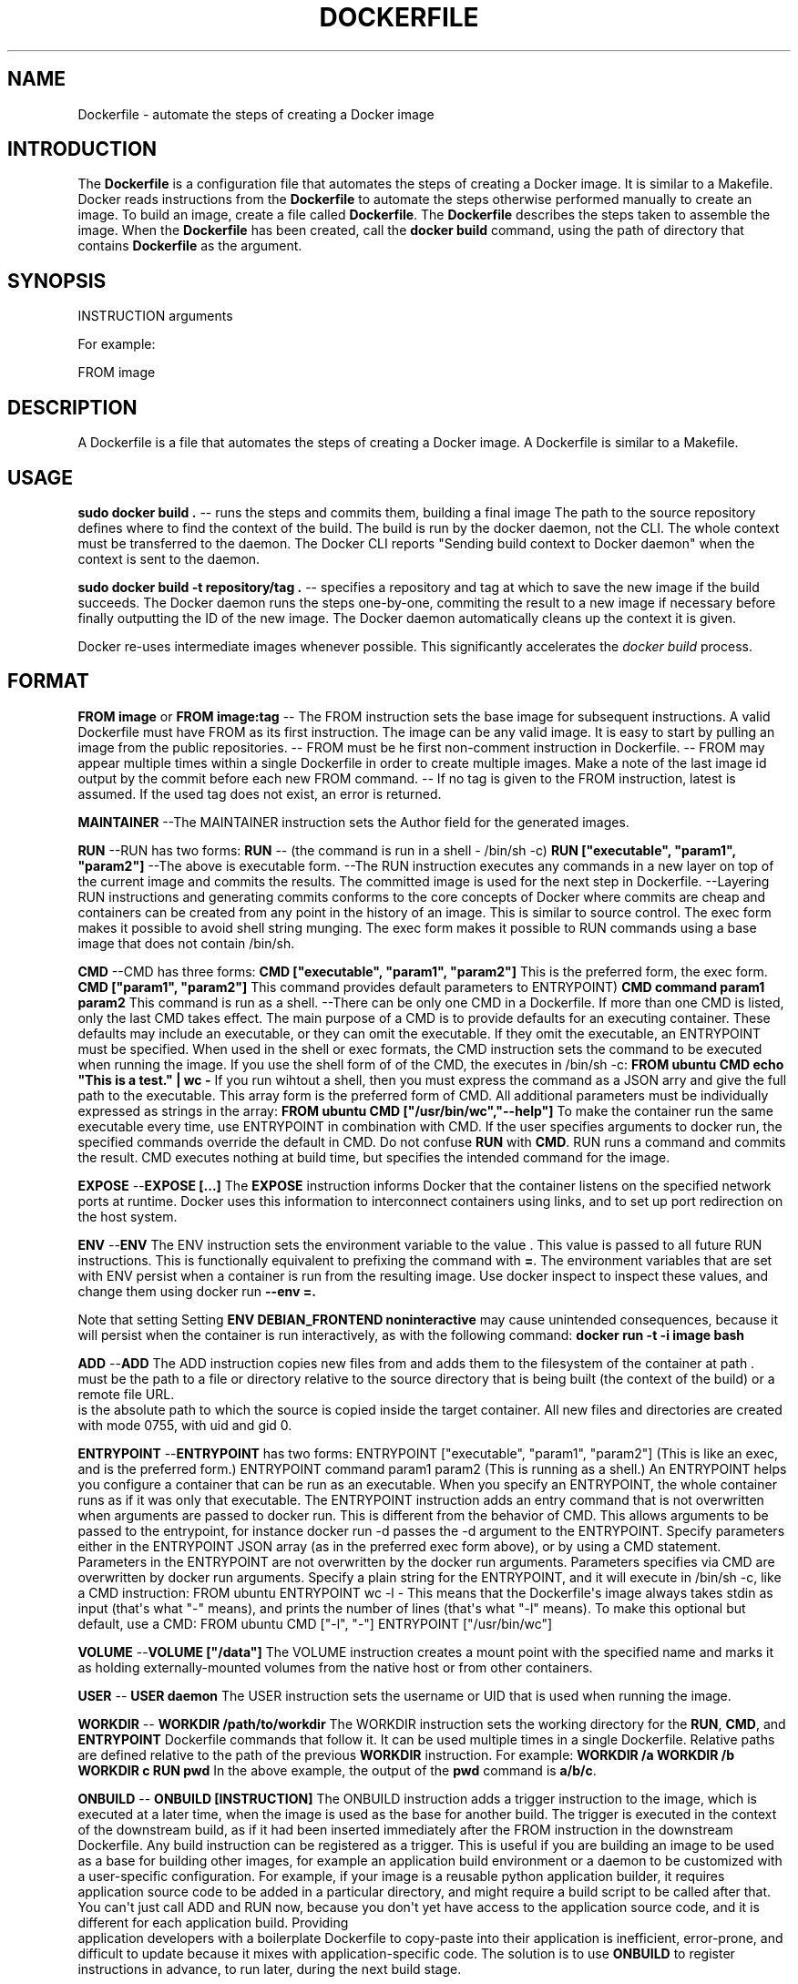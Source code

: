 .TH "DOCKERFILE" "5" "May 2014" "Docker User Manuals" ""
.SH NAME
.PP
Dockerfile \- automate the steps of creating a Docker image
.SH INTRODUCTION
.PP
The \f[B]Dockerfile\f[] is a configuration file that automates the steps
of creating a Docker image.
It is similar to a Makefile.
Docker reads instructions from the \f[B]Dockerfile\f[] to automate the
steps otherwise performed manually to create an image.
To build an image, create a file called \f[B]Dockerfile\f[].
The \f[B]Dockerfile\f[] describes the steps taken to assemble the image.
When the \f[B]Dockerfile\f[] has been created, call the \f[B]docker
build\f[] command, using the path of directory that contains
\f[B]Dockerfile\f[] as the argument.
.SH SYNOPSIS
.PP
INSTRUCTION arguments
.PP
For example:
.PP
FROM image
.SH DESCRIPTION
.PP
A Dockerfile is a file that automates the steps of creating a Docker
image.
A Dockerfile is similar to a Makefile.
.SH USAGE
.PP
\f[B]sudo docker build .\f[] \-\- runs the steps and commits them,
building a final image The path to the source repository defines where
to find the context of the build.
The build is run by the docker daemon, not the CLI.
The whole context must be transferred to the daemon.
The Docker CLI reports "Sending build context to Docker daemon" when the
context is sent to the daemon.
.PP
\f[B]sudo docker build \-t repository/tag .\f[] \-\- specifies a
repository and tag at which to save the new image if the build succeeds.
The Docker daemon runs the steps one\-by\-one, commiting the result to a
new image if necessary before finally outputting the ID of the new
image.
The Docker daemon automatically cleans up the context it is given.
.PP
Docker re\-uses intermediate images whenever possible.
This significantly accelerates the \f[I]docker build\f[] process.
.SH FORMAT
.PP
\f[B]FROM image\f[] or \f[B]FROM image:tag\f[] \-\- The FROM instruction
sets the base image for subsequent instructions.
A valid Dockerfile must have FROM as its first instruction.
The image can be any valid image.
It is easy to start by pulling an image from the public repositories.
\-\- FROM must be he first non\-comment instruction in Dockerfile.
\-\- FROM may appear multiple times within a single Dockerfile in order
to create multiple images.
Make a note of the last image id output by the commit before each new
FROM command.
\-\- If no tag is given to the FROM instruction, latest is assumed.
If the used tag does not exist, an error is returned.
.PP
\f[B]MAINTAINER\f[] \-\-The MAINTAINER instruction sets the Author field
for the generated images.
.PP
\f[B]RUN\f[] \-\-RUN has two forms: \f[B]RUN \f[] \-\- (the command is
run in a shell \- /bin/sh \-c) \f[B]RUN ["executable", "param1",
"param2"]\f[] \-\-The above is executable form.
\-\-The RUN instruction executes any commands in a new layer on top of
the current image and commits the results.
The committed image is used for the next step in Dockerfile.
\-\-Layering RUN instructions and generating commits conforms to the
core concepts of Docker where commits are cheap and containers can be
created from any point in the history of an image.
This is similar to source control.
The exec form makes it possible to avoid shell string munging.
The exec form makes it possible to RUN commands using a base image that
does not contain /bin/sh.
.PP
\f[B]CMD\f[] \-\-CMD has three forms: \f[B]CMD ["executable", "param1",
"param2"]\f[] This is the preferred form, the exec form.
\f[B]CMD ["param1", "param2"]\f[] This command provides default
parameters to ENTRYPOINT) \f[B]CMD command param1 param2\f[] This
command is run as a shell.
\-\-There can be only one CMD in a Dockerfile.
If more than one CMD is listed, only the last CMD takes effect.
The main purpose of a CMD is to provide defaults for an executing
container.
These defaults may include an executable, or they can omit the
executable.
If they omit the executable, an ENTRYPOINT must be specified.
When used in the shell or exec formats, the CMD instruction sets the
command to be executed when running the image.
If you use the shell form of of the CMD, the executes in /bin/sh \-c:
\f[B]FROM ubuntu\f[] \f[B]CMD echo "This is a test." | wc \-\f[] If you
run wihtout a shell, then you must express the command as a JSON arry
and give the full path to the executable.
This array form is the preferred form of CMD.
All additional parameters must be individually expressed as strings in
the array: \f[B]FROM ubuntu\f[] \f[B]CMD ["/usr/bin/wc","\-\-help"]\f[]
To make the container run the same executable every time, use ENTRYPOINT
in combination with CMD.
If the user specifies arguments to docker run, the specified commands
override the default in CMD.
Do not confuse \f[B]RUN\f[] with \f[B]CMD\f[].
RUN runs a command and commits the result.
CMD executes nothing at build time, but specifies the intended command
for the image.
.PP
\f[B]EXPOSE\f[] \-\-\f[B]EXPOSE [...]\f[] The \f[B]EXPOSE\f[]
instruction informs Docker that the container listens on the specified
network ports at runtime.
Docker uses this information to interconnect containers using links, and
to set up port redirection on the host system.
.PP
\f[B]ENV\f[] \-\-\f[B]ENV \f[] The ENV instruction sets the environment
variable to the value .
This value is passed to all future RUN instructions.
This is functionally equivalent to prefixing the command with
\f[B]=\f[].
The environment variables that are set with ENV persist when a container
is run from the resulting image.
Use docker inspect to inspect these values, and change them using docker
run \f[B]\-\-env =.\f[]
.PP
Note that setting Setting \f[B]ENV DEBIAN_FRONTEND noninteractive\f[]
may cause unintended consequences, because it will persist when the
container is run interactively, as with the following command:
\f[B]docker run \-t \-i image bash\f[]
.PP
\f[B]ADD\f[] \-\-\f[B]ADD \f[] The ADD instruction copies new files from
and adds them to the filesystem of the container at path .
 must be the path to a file or directory relative to the source
directory that is being built (the context of the build) or a remote
file URL.
 is the absolute path to which the source is copied inside the target
container.
All new files and directories are created with mode 0755, with uid and
gid 0.
.PP
\f[B]ENTRYPOINT\f[] \-\-\f[B]ENTRYPOINT\f[] has two forms: ENTRYPOINT
["executable", "param1", "param2"] (This is like an exec, and is the
preferred form.) ENTRYPOINT command param1 param2 (This is running as a
shell.) An ENTRYPOINT helps you configure a container that can be run as
an executable.
When you specify an ENTRYPOINT, the whole container runs as if it was
only that executable.
The ENTRYPOINT instruction adds an entry command that is not overwritten
when arguments are passed to docker run.
This is different from the behavior of CMD.
This allows arguments to be passed to the entrypoint, for instance
docker run \-d passes the \-d argument to the ENTRYPOINT.
Specify parameters either in the ENTRYPOINT JSON array (as in the
preferred exec form above), or by using a CMD statement.
Parameters in the ENTRYPOINT are not overwritten by the docker run
arguments.
Parameters specifies via CMD are overwritten by docker run arguments.
Specify a plain string for the ENTRYPOINT, and it will execute in
/bin/sh \-c, like a CMD instruction: FROM ubuntu ENTRYPOINT wc \-l \-
This means that the Dockerfile\[aq]s image always takes stdin as input
(that\[aq]s what "\-" means), and prints the number of lines (that\[aq]s
what "\-l" means).
To make this optional but default, use a CMD: FROM ubuntu CMD ["\-l",
"\-"] ENTRYPOINT ["/usr/bin/wc"]
.PP
\f[B]VOLUME\f[] \-\-\f[B]VOLUME ["/data"]\f[] The VOLUME instruction
creates a mount point with the specified name and marks it as holding
externally\-mounted volumes from the native host or from other
containers.
.PP
\f[B]USER\f[] \-\- \f[B]USER daemon\f[] The USER instruction sets the
username or UID that is used when running the image.
.PP
\f[B]WORKDIR\f[] \-\- \f[B]WORKDIR /path/to/workdir\f[] The WORKDIR
instruction sets the working directory for the \f[B]RUN\f[],
\f[B]CMD\f[], and \f[B]ENTRYPOINT\f[] Dockerfile commands that follow
it.
It can be used multiple times in a single Dockerfile.
Relative paths are defined relative to the path of the previous
\f[B]WORKDIR\f[] instruction.
For example: \f[B]WORKDIR /a WORKDIR /b WORKDIR c RUN pwd\f[] In the
above example, the output of the \f[B]pwd\f[] command is \f[B]a/b/c\f[].
.PP
\f[B]ONBUILD\f[] \-\- \f[B]ONBUILD [INSTRUCTION]\f[] The ONBUILD
instruction adds a trigger instruction to the image, which is executed
at a later time, when the image is used as the base for another build.
The trigger is executed in the context of the downstream build, as if it
had been inserted immediately after the FROM instruction in the
downstream Dockerfile.
Any build instruction can be registered as a trigger.
This is useful if you are building an image to be used as a base for
building other images, for example an application build environment or a
daemon to be customized with a user\-specific configuration.
For example, if your image is a reusable python application builder, it
requires application source code to be added in a particular directory,
and might require a build script to be called after that.
You can\[aq]t just call ADD and RUN now, because you don\[aq]t yet have
access to the application source code, and it is different for each
application build.
Providing
.PD 0
.P
.PD
application developers with a boilerplate Dockerfile to copy\-paste into
their application is inefficient, error\-prone, and difficult to update
because it mixes with application\-specific code.
The solution is to use \f[B]ONBUILD\f[] to register instructions in
advance, to run later, during the next build stage.
.SH HISTORY
.PP
*May 2014, Compiled by Zac Dover (zdover at redhat dot com) based on
docker.io Dockerfile documentation.
.SH AUTHORS
Zac Dover.
